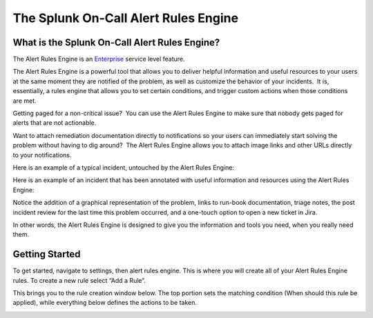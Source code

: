 .. _alert-rules-engine:

************************************************************************
The Splunk On-Call Alert Rules Engine
************************************************************************

.. meta::
   :description: About the user roll in Splunk On-Call.


What is the Splunk On-Call Alert Rules Engine?
==============================================

The Alert Rules Engine is
an `Enterprise <https://victorops.com/pricing>`__ service level feature.

The Alert Rules Engine is a powerful tool that allows you to deliver
helpful information and useful resources to your users at the same
moment they are notified of the problem, as well as customize the
behavior of your incidents.  It is, essentially, a rules engine that
allows you to set certain conditions, and trigger custom actions when
those conditions are met.

Getting paged for a non-critical issue?  You can use the Alert Rules
Engine to make sure that nobody gets paged for alerts that are not
actionable.

Want to attach remediation documentation directly to notifications so
your users can immediately start solving the problem without having to
dig around?  The Alert Rules Engine allows you to attach image links and
other URLs directly to your notifications.

Here is an example of a typical incident, untouched by the Alert Rules
Engine:

.. image:: images/1.jpg

Here is an example of an incident that has been annotated with useful
information and resources using the Alert Rules Engine:

.. image:: images/3.jpg

Notice the addition of a graphical representation of the problem, links
to run-book documentation, triage notes, the post incident review for
the last time this problem occurred, and a one-touch option to open a
new ticket in Jira.

In other words, the Alert Rules Engine is designed to give you the
information and tools you need, when you really need them.

**Getting Started**
===================

To get started, navigate to settings, then alert rules engine. This is
where you will create all of your Alert Rules Engine rules. To create a
new rule select “Add a Rule”.

 

.. image:: images/Screen_Shot_2020-11-10_at_3_09_54_PM.png

This brings you to the rule creation window below. The top portion sets
the matching condition (When should this rule be applied), while
everything below defines the actions to be taken.

.. image:: images/Rules-Engine-Capability.png
